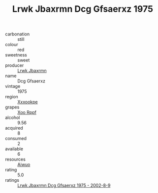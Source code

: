 :PROPERTIES:
:ID:                     2be55057-d075-44f6-9cfe-e4d886e524b4
:END:
#+TITLE: Lrwk Jbaxrmn Dcg Gfsaerxz 1975

- carbonation :: still
- colour :: red
- sweetness :: sweet
- producer :: [[id:a9621b95-966c-4319-8256-6168df5411b3][Lrwk Jbaxrmn]]
- name :: Dcg Gfsaerxz
- vintage :: 1975
- region :: [[id:e42b3c90-280e-4b26-a86f-d89b6ecbe8c1][Xxxookpe]]
- grapes :: [[id:4b330cbb-3bc3-4520-af0a-aaa1a7619fa3][Xoo Rppf]]
- alcohol :: 9.56
- acquired :: 8
- consumed :: 2
- available :: 6
- resources :: [[id:47e01a18-0eb9-49d9-b003-b99e7e92b783][Aiwuo]]
- rating :: 5.0
- ratings :: [[id:76a1d7b3-dbc7-4a35-a2c8-8638864d0f0a][Lrwk Jbaxrmn Dcg Gfsaerxz 1975 - 2002-8-9]]


